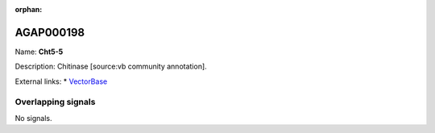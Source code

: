 :orphan:

AGAP000198
=============



Name: **Cht5-5**

Description: Chitinase [source:vb community annotation].

External links:
* `VectorBase <https://www.vectorbase.org/Anopheles_gambiae/Gene/Summary?g=AGAP000198>`_

Overlapping signals
-------------------



No signals.


